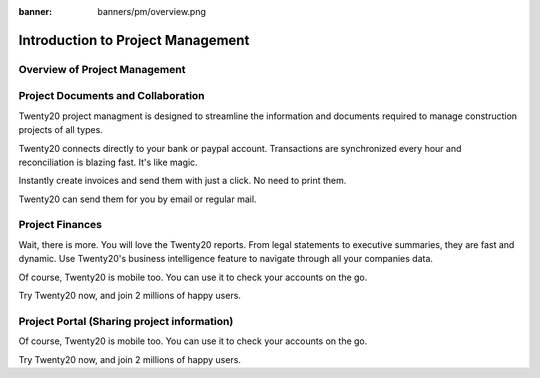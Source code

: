 :banner: banners/pm/overview.png

===============================
Introduction to Project Management
===============================

Overview of Project Management
==========

.. youtube:: 3mQfsNiDfy8
    :align: right
    :width: 700
    :height: 394

Project Documents and Collaboration
==========

Twenty20 project managment is designed to streamline the information and documents required to manage construction projects of all types.


Twenty20 connects directly to your bank or paypal account. Transactions are synchronized
every hour and reconciliation is blazing fast. It's like magic.

Instantly create invoices and send them with just a click. No need to print them. 

Twenty20 can send them for you by email or regular mail.



Project Finances
==========

Wait, there is more. You will love the Twenty20 reports. From legal statements to
executive summaries, they are fast and dynamic. Use Twenty20's business intelligence feature to navigate
through all your companies data.

Of course, Twenty20 is mobile too. You can use it to check your accounts on the go.

Try Twenty20 now, and join 2 millions of happy users.


Project Portal (Sharing project information)
==========

Of course, Twenty20 is mobile too. You can use it to check your accounts on the go.

Try Twenty20 now, and join 2 millions of happy users.
